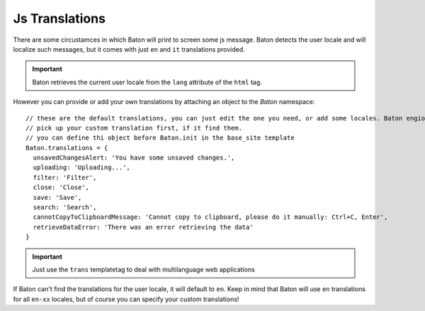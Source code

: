 Js Translations
==================

There are some circustamces in which Baton will print to screen some js message. Baton detects the user locale and will localize such messages, but it comes with just ``en`` and ``it`` translations provided.

.. important:: Baton retrieves the current user locale from the ``lang`` attribute of the ``html`` tag.

However you can provide or add your own translations by attaching an object to the `Baton` namespace: ::

    // these are the default translations, you can just edit the one you need, or add some locales. Baton engione will always
    // pick up your custom translation first, if it find them.
    // you can define thi object before Baton.init in the base_site template
    Baton.translations = {
      unsavedChangesAlert: 'You have some unsaved changes.',
      uploading: 'Uploading...',
      filter: 'Filter',
      close: 'Close',
      save: 'Save',
      search: 'Search',
      cannotCopyToClipboardMessage: 'Cannot copy to clipboard, please do it manually: Ctrl+C, Enter',
      retrieveDataError: 'There was an error retrieving the data'
    }

.. important:: Just use the ``trans`` templatetag to deal with multilanguage web applications

If Baton can't find the translations for the user locale, it will default to ``en``. Keep in mind that Baton will use ``en`` translations for all ``en-xx`` locales, but of course you can specify your custom translations!
